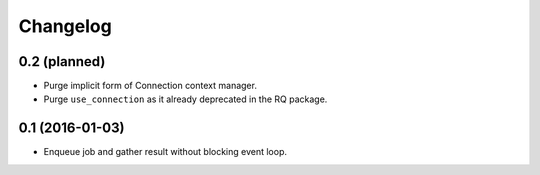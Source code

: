 
.. :changelog:

Changelog
---------

0.2 (planned)
+++++++++++++

- Purge implicit form of Connection context manager.
- Purge ``use_connection`` as it already deprecated in the RQ package.

0.1 (2016-01-03)
++++++++++++++++

- Enqueue job and gather result without blocking event loop.
